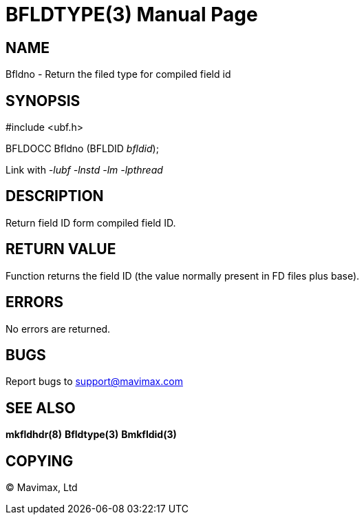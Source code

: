 BFLDTYPE(3)
===========
:doctype: manpage


NAME
----
Bfldno - Return the filed type for compiled field id


SYNOPSIS
--------

#include <ubf.h>

BFLDOCC Bfldno (BFLDID 'bfldid');

Link with '-lubf -lnstd -lm -lpthread'

DESCRIPTION
-----------
Return field ID form compiled field ID.

RETURN VALUE
------------
Function returns the field ID (the value normally present in FD files plus base).


ERRORS
------
No errors are returned.

BUGS
----
Report bugs to support@mavimax.com

SEE ALSO
--------
*mkfldhdr(8)* *Bfldtype(3)* *Bmkfldid(3)*

COPYING
-------
(C) Mavimax, Ltd

